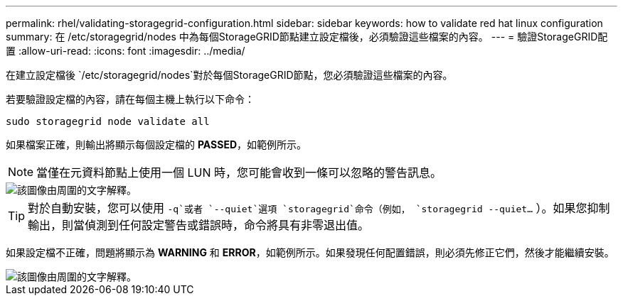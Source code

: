 ---
permalink: rhel/validating-storagegrid-configuration.html 
sidebar: sidebar 
keywords: how to validate red hat linux configuration 
summary: 在 /etc/storagegrid/nodes 中為每個StorageGRID節點建立設定檔後，必須驗證這些檔案的內容。 
---
= 驗證StorageGRID配置
:allow-uri-read: 
:icons: font
:imagesdir: ../media/


[role="lead"]
在建立設定檔後 `/etc/storagegrid/nodes`對於每個StorageGRID節點，您必須驗證這些檔案的內容。

若要驗證設定檔的內容，請在每個主機上執行以下命令：

[listing]
----
sudo storagegrid node validate all
----
如果檔案正確，則輸出將顯示每個設定檔的 *PASSED*，如範例所示。


NOTE: 當僅在元資料節點上使用一個 LUN 時，您可能會收到一條可以忽略的警告訊息。

image::../media/rhel_node_configuration_file_output.gif[該圖像由周圍的文字解釋。]


TIP: 對於自動安裝，您可以使用 `-q`或者 `--quiet`選項 `storagegrid`命令（例如， `storagegrid --quiet...` ）。如果您抑制輸出，則當偵測到任何設定警告或錯誤時，命令將具有非零退出值。

如果設定檔不正確，問題將顯示為 *WARNING* 和 *ERROR*，如範例所示。如果發現任何配置錯誤，則必須先修正它們，然後才能繼續安裝。

image::../media/rhel_node_configuration_file_output_with_errors.gif[該圖像由周圍的文字解釋。]
